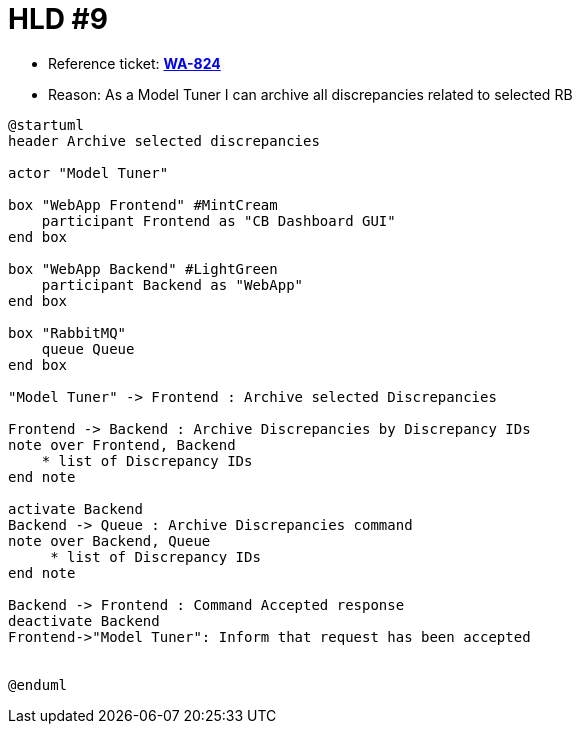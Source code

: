 = HLD #9

- Reference ticket: *https://youtrack.silenteight.com/issue/WA-824[WA-824]*
- Reason: As a Model Tuner I can archive all discrepancies related to selected RB


[plantuml,bo-archives-discrepancies,svg]
-----
@startuml
header Archive selected discrepancies

actor "Model Tuner"

box "WebApp Frontend" #MintCream
    participant Frontend as "CB Dashboard GUI"
end box

box "WebApp Backend" #LightGreen
    participant Backend as "WebApp"
end box

box "RabbitMQ"
    queue Queue
end box

"Model Tuner" -> Frontend : Archive selected Discrepancies

Frontend -> Backend : Archive Discrepancies by Discrepancy IDs
note over Frontend, Backend
    * list of Discrepancy IDs
end note

activate Backend
Backend -> Queue : Archive Discrepancies command
note over Backend, Queue
     * list of Discrepancy IDs
end note

Backend -> Frontend : Command Accepted response
deactivate Backend
Frontend->"Model Tuner": Inform that request has been accepted


@enduml

-----
